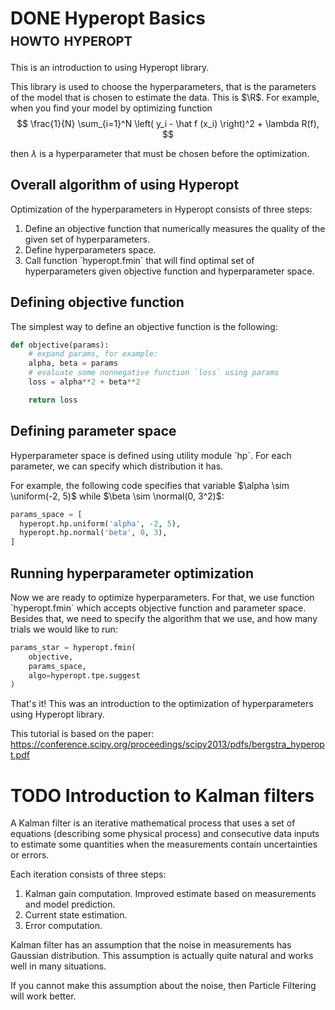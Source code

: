 #+DATE: 2020-03-12
#+TAGS[]: howto, hyperopt, hyperparameters
#+HUGO_BASE_DIR: ../
#+HUGO_SECTION: blog/2020

* DONE Hyperopt Basics                                      :howto:hyperopt:
  CLOSED: [2020-03-12 Thu 15:16]
  :PROPERTIES:
  :EXPORT_FILE_NAME: hyperopt-basics
  :END:
  
This is an introduction to using Hyperopt library.

This library is used to choose the hyperparameters, that is the parameters of
the model that is chosen to estimate the data.
This is $\R$.
For example, when you find your model by optimizing function
\[
  \frac{1}{N} \sum_{i=1}^N \left( y_i - \hat f (x_i) \right)^2 + \lambda R(f),
\]

then $\lambda$ is a hyperparameter that must be chosen before the optimization. 

** Overall algorithm of using Hyperopt
   
Optimization of the hyperparameters in Hyperopt consists of three steps:

1. Define an objective function that numerically measures the quality of the
   given set of hyperparameters.
2. Define hyperparameters space.
3. Call function `hyperopt.fmin` that will find optimal set of hyperparameters
   given objective function and hyperparameter space.
   
** Defining objective function
The simplest way to define an objective function is the following:

#+BEGIN_SRC python
def objective(params):
    # expand params, for example:
    alpha, beta = params
    # evaluate some nonnegative function `loss` using params
    loss = alpha**2 + beta**2
  
    return loss
#+END_SRC

** Defining parameter space
Hyperparameter space is defined using utility module `hp`.
For each parameter, we can specify which distribution it has.

For example, the following code specifies that variable
$\alpha \sim \uniform(-2, 5)$ while $\beta \sim \normal(0, 3^2)$:
#+BEGIN_SRC python
params_space = [
  hyperopt.hp.uniform('alpha', -2, 5),
  hyperopt.hp.normal('beta', 0, 3),
]
#+END_SRC

** Running hyperparameter optimization
Now we are ready to optimize hyperparameters. For that, we use function
`hyperopt.fmin` which accepts objective function and parameter space.
Besides that, we need to specify the algorithm that we use, and how many trials
we would like to run:

#+BEGIN_SRC python
    params_star = hyperopt.fmin(
        objective,
        params_space,
        algo=hyperopt.tpe.suggest
    )
#+END_SRC


That's it! This was an introduction to the optimization of hyperparameters using
Hyperopt library.


This tutorial is based on the paper:
https://conference.scipy.org/proceedings/scipy2013/pdfs/bergstra_hyperopt.pdf



* TODO Introduction to Kalman filters
  A Kalman filter is an iterative mathematical process that uses a set of
  equations (describing some physical process) and consecutive data inputs to
  estimate some quantities when the measurements contain uncertainties or
  errors.
  
  Each iteration consists of three steps:
  1. Kalman gain computation. Improved estimate based on measurements and model
     prediction.
  2. Current state estimation.
  3. Error computation.

  Kalman filter has an assumption that the noise in measurements has Gaussian
  distribution.
  This assumption is actually quite natural and works well in many situations.
  
  If you cannot make this assumption about the noise, then Particle Filtering
  will work better.
  
